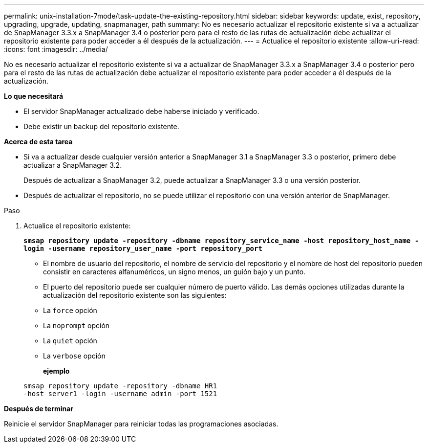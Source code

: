 ---
permalink: unix-installation-7mode/task-update-the-existing-repository.html 
sidebar: sidebar 
keywords: update, exist, repository, upgrading, upgrade, updating, snapmanager, path 
summary: No es necesario actualizar el repositorio existente si va a actualizar de SnapManager 3.3.x a SnapManager 3.4 o posterior pero para el resto de las rutas de actualización debe actualizar el repositorio existente para poder acceder a él después de la actualización. 
---
= Actualice el repositorio existente
:allow-uri-read: 
:icons: font
:imagesdir: ../media/


[role="lead"]
No es necesario actualizar el repositorio existente si va a actualizar de SnapManager 3.3.x a SnapManager 3.4 o posterior pero para el resto de las rutas de actualización debe actualizar el repositorio existente para poder acceder a él después de la actualización.

*Lo que necesitará*

* El servidor SnapManager actualizado debe haberse iniciado y verificado.
* Debe existir un backup del repositorio existente.


*Acerca de esta tarea*

* Si va a actualizar desde cualquier versión anterior a SnapManager 3.1 a SnapManager 3.3 o posterior, primero debe actualizar a SnapManager 3.2.
+
Después de actualizar a SnapManager 3.2, puede actualizar a SnapManager 3.3 o una versión posterior.

* Después de actualizar el repositorio, no se puede utilizar el repositorio con una versión anterior de SnapManager.


.Paso
. Actualice el repositorio existente:
+
`*smsap repository update -repository -dbname repository_service_name -host repository_host_name -login -username repository_user_name -port repository_port*`

+
** El nombre de usuario del repositorio, el nombre de servicio del repositorio y el nombre de host del repositorio pueden consistir en caracteres alfanuméricos, un signo menos, un guión bajo y un punto.
** El puerto del repositorio puede ser cualquier número de puerto válido. Las demás opciones utilizadas durante la actualización del repositorio existente son las siguientes:
** La `force` opción
** La `noprompt` opción
** La `quiet` opción
** La `verbose` opción
+
*ejemplo*

+
[listing]
----
smsap repository update -repository -dbname HR1
-host server1 -login -username admin -port 1521
----




*Después de terminar*

Reinicie el servidor SnapManager para reiniciar todas las programaciones asociadas.
